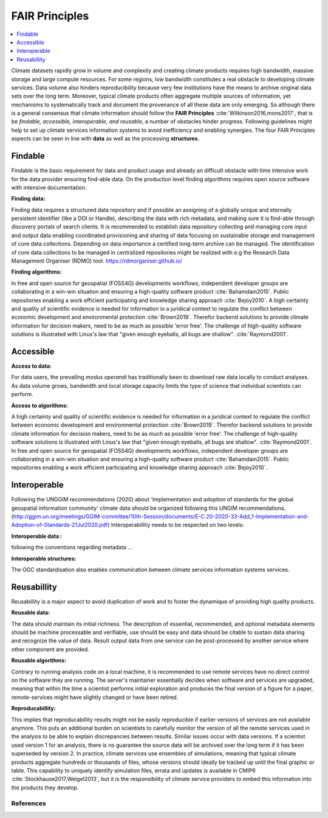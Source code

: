 .. _guide_fair:

FAIR Principles
===============

.. contents::
    :local:
    :depth: 1


Climate datasets rapidly grow in volume and complexity and creating climate products requires high bandwidth, massive storage and large compute resources. For some regions, low bandwidth constitutes a real obstacle to developing climate services. Data volume also hinders reproducibility because very few institutions have the means to archive original data sets over the long term. Moreover, typical climate products often aggregate multiple sources of information, yet mechanisms to systematically track and document the provenance of all these data are only emerging. So although there is a general consensus that climate information should follow the **FAIR Principles** :cite:`Wilkinson2016,mons2017`, that is be *findable, accessible, interoperable, and reusable*, a number of obstacles hinder progress. Following guidelines might help to set up climate services information systems to avoid inefficiency and enabling synergies. The four FAIR Principles aspects can be seen in line with **data** as well as the processing **structures**.

.. _findable:

Findable
--------

Findable is the basic requirement for data and product usage and already an difficult obstacle with time intensive work for the data provider ensuring find-able data. On the production level finding algorithms requires open source software with intensive documentation.

**Finding data:**

Finding data requires a structured data repository and if possible an assigning of a globally unique and eternally persistent identifier (like a DOI or Handle), describing the data with rich metadata, and making sure it is find-able through discovery portals of search clients. It is recommended to establish data repository collecting and managing core input and output data enabling coordinated provisioning and sharing of data focusing on sustainable storage and management of core data collections. Depending on data importance a certified long-term archive can be managed. The identification of core data collections to be managed in centralized repositories might be realized with e.g the Research Data Management Organiser (RDMO) tool. https://rdmorganiser.github.io/

**Finding algorithms:**

In free and open source for geospatial (FOSS4G) developments workflows, independent developer groups are collaborating in a win-win situation and ensuring a high-quality software product :cite:`Bahamdain2015`. Public repositories enabling a work efficient participating and knowledge sharing approach :cite:`Bejoy2010`. A high certainty and quality of scientific evidence is needed for information in a juridical context to regulate the conflict between economic development and environmental protection :cite:`Brown2019`. Therefor backend solutions to provide climate information for decision makers, need to be as much as possible 'error free'. The challenge of high-quality software solutions is illustrated with Linus's law that "given enough eyeballs, all bugs are shallow". :cite:`Raymond2001`.

.. _accessible:

Accessible
----------

**Access to data:**

For data users, the prevailing *modus operandi* has traditionally been to download raw data locally to conduct analyses. As data volume grows, bandwidth and local storage capacity limits the type of science that individual scientists can perform.

**Access to algorithms:**

A high certainty and quality of scientific evidence is needed for information in a juridical context to regulate the conflict between economic development and environmental protection :cite:`Brown2019`. Therefor backend solutions to provide climate information for decision makers, need to be as much as possible 'error free'. The challenge of high-quality software solutions is illustrated with Linus's law that "given enough eyeballs, all bugs are shallow". :cite:`Raymond2001`. In free and open source for geospatial (FOSS4G) developments workflows, independent developer groups are collaborating in a win-win situation and ensuring a high-quality software product :cite:`Bahamdain2015`. Public repositories enabling a work efficient participating and knowledge sharing approach :cite:`Bejoy2010`.

.. _interoperable:

Interoperable
-------------

Following the UNGGIM recommendations (2020) about 'Implementation and adoption of standards for the global geospatial information community' climate data should be organized following this UNGIM recommendations.  (http://ggim.un.org/meetings/GGIM-committee/10th-Session/documents/E-C.20-2020-33-Add_1-Implementation-and-Adoption-of-Standards-21Jul2020.pdf)
Interoperabillity needs to be respected on two levels:

**Interoperable data :**

following the conventions regarding metadata ...

**Interoperable structures:**

The OGC standardisation also enables communication between climate services information systems services.

.. _reusable:

Reusabillity
------------
Reusabillity is a major aspect to avoid duplication of work and to foster the dynamique of providing high quality products.

**Reusable data:**

The data should maintain its initial richness. The description of essential, recommended, and optional metadata elements should be machine processable and verifiable, use should be easy and data should be citable to sustain data sharing and recognize the value of data. Result output data from one service can be post-processed by another service where other component are provided.

**Reusable algorithms:**

Contrary to running analysis code on a local machine, it is recommended to use remote services have no direct control on the software they are running. The server's maintainer essentially decides when software and services are upgraded, meaning that within the time a scientist performs initial exploration and produces the final version of a figure for a paper, remote-services might have slightly changed or have been retired.

**Reproducabillity:**

This implies that reproducabillity results might not be easily reproducible if earlier versions of services are not available anymore. This puts an additional burden on scientists to carefully monitor the version of all the remote services used in the analysis to be able to explain discrepancies between results. Similar issues occur with data versions. If a scientist used version 1 for an analysis, there is no guarantee the source data will be archived over the long term if it has been superseded by version 2. In practice, climate services use ensembles of simulations, meaning that typical climate products aggregate hundreds or thousands of files, whose versions should ideally be tracked up until the final graphic or table. This capability to uniquely identify simulation files, errata and updates is available in CMIP6 :cite:`Stockhause2017,Weigel2013`, but it is the responsibility of climate service providers to embed this information into the products they develop.


.. _bib_guide_fair:

References
..........

.. bibliography:: bib_guide_fair.bib
